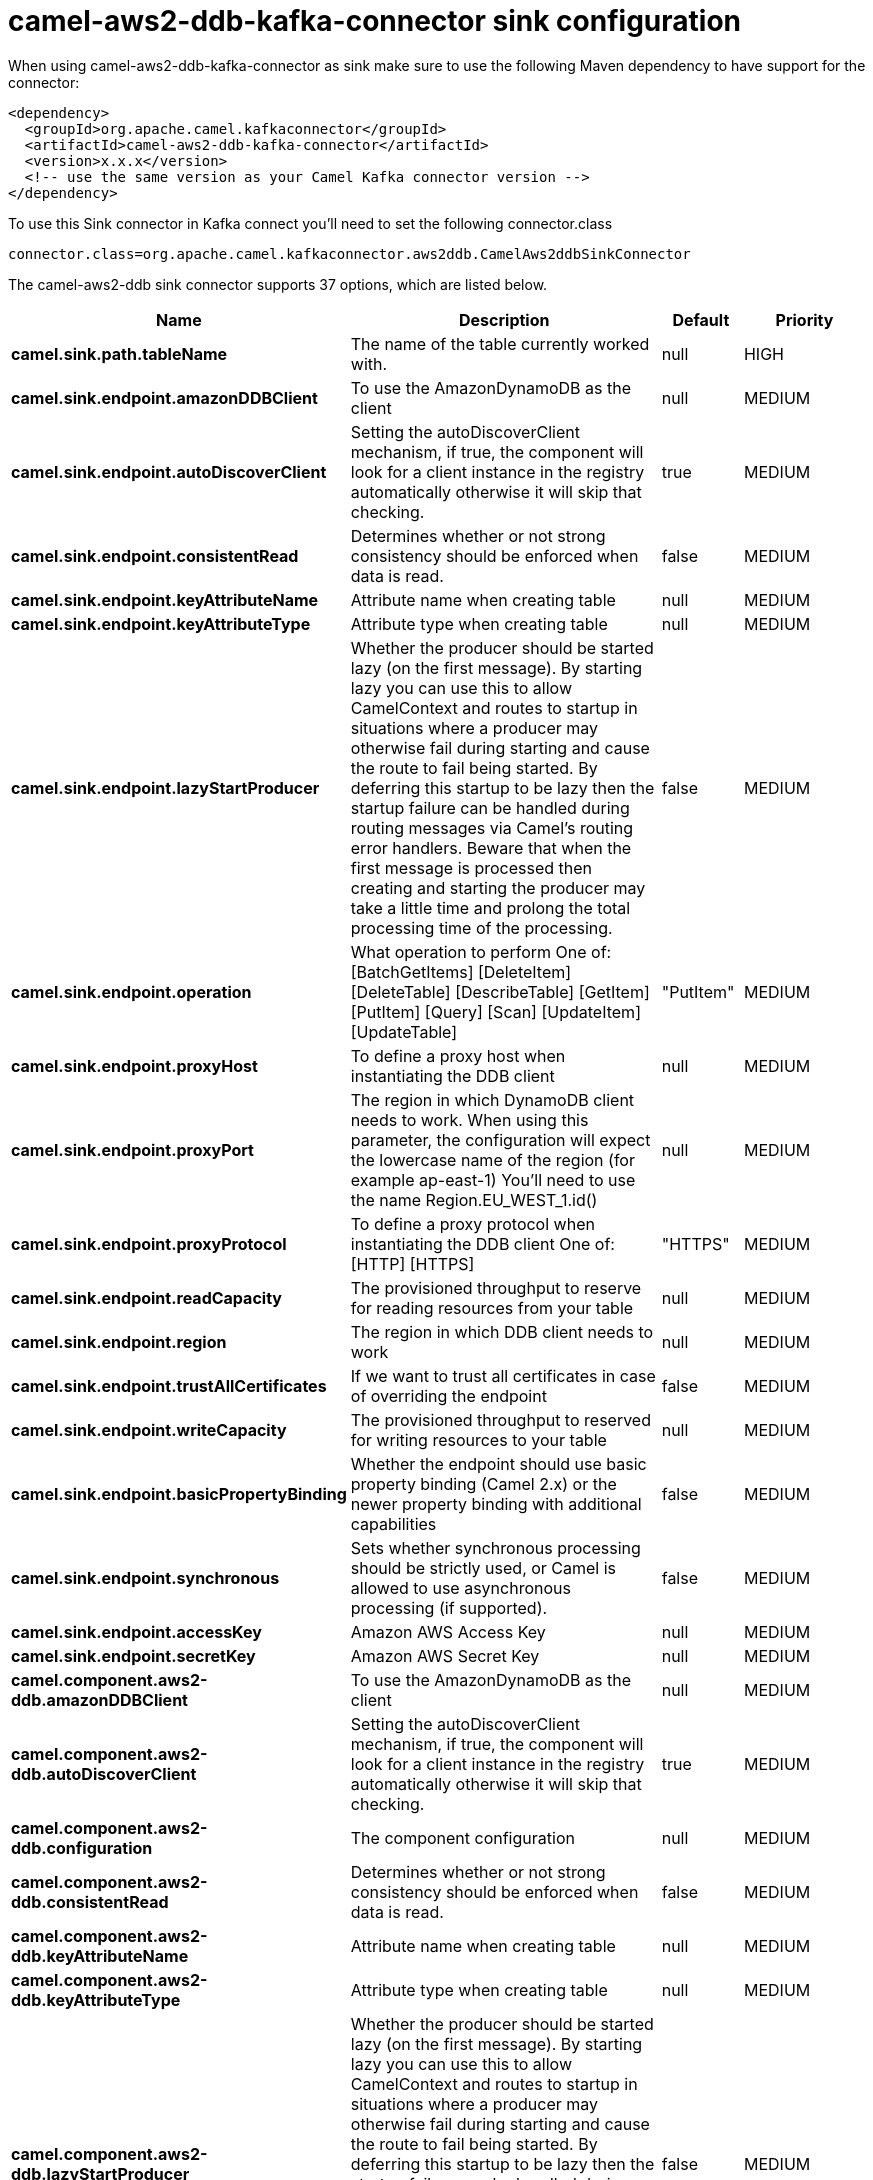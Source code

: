 // kafka-connector options: START
[[camel-aws2-ddb-kafka-connector-sink]]
= camel-aws2-ddb-kafka-connector sink configuration

When using camel-aws2-ddb-kafka-connector as sink make sure to use the following Maven dependency to have support for the connector:

[source,xml]
----
<dependency>
  <groupId>org.apache.camel.kafkaconnector</groupId>
  <artifactId>camel-aws2-ddb-kafka-connector</artifactId>
  <version>x.x.x</version>
  <!-- use the same version as your Camel Kafka connector version -->
</dependency>
----

To use this Sink connector in Kafka connect you'll need to set the following connector.class

[source,java]
----
connector.class=org.apache.camel.kafkaconnector.aws2ddb.CamelAws2ddbSinkConnector
----


The camel-aws2-ddb sink connector supports 37 options, which are listed below.



[width="100%",cols="2,5,^1,2",options="header"]
|===
| Name | Description | Default | Priority
| *camel.sink.path.tableName* | The name of the table currently worked with. | null | HIGH
| *camel.sink.endpoint.amazonDDBClient* | To use the AmazonDynamoDB as the client | null | MEDIUM
| *camel.sink.endpoint.autoDiscoverClient* | Setting the autoDiscoverClient mechanism, if true, the component will look for a client instance in the registry automatically otherwise it will skip that checking. | true | MEDIUM
| *camel.sink.endpoint.consistentRead* | Determines whether or not strong consistency should be enforced when data is read. | false | MEDIUM
| *camel.sink.endpoint.keyAttributeName* | Attribute name when creating table | null | MEDIUM
| *camel.sink.endpoint.keyAttributeType* | Attribute type when creating table | null | MEDIUM
| *camel.sink.endpoint.lazyStartProducer* | Whether the producer should be started lazy (on the first message). By starting lazy you can use this to allow CamelContext and routes to startup in situations where a producer may otherwise fail during starting and cause the route to fail being started. By deferring this startup to be lazy then the startup failure can be handled during routing messages via Camel's routing error handlers. Beware that when the first message is processed then creating and starting the producer may take a little time and prolong the total processing time of the processing. | false | MEDIUM
| *camel.sink.endpoint.operation* | What operation to perform One of: [BatchGetItems] [DeleteItem] [DeleteTable] [DescribeTable] [GetItem] [PutItem] [Query] [Scan] [UpdateItem] [UpdateTable] | "PutItem" | MEDIUM
| *camel.sink.endpoint.proxyHost* | To define a proxy host when instantiating the DDB client | null | MEDIUM
| *camel.sink.endpoint.proxyPort* | The region in which DynamoDB client needs to work. When using this parameter, the configuration will expect the lowercase name of the region (for example ap-east-1) You'll need to use the name Region.EU_WEST_1.id() | null | MEDIUM
| *camel.sink.endpoint.proxyProtocol* | To define a proxy protocol when instantiating the DDB client One of: [HTTP] [HTTPS] | "HTTPS" | MEDIUM
| *camel.sink.endpoint.readCapacity* | The provisioned throughput to reserve for reading resources from your table | null | MEDIUM
| *camel.sink.endpoint.region* | The region in which DDB client needs to work | null | MEDIUM
| *camel.sink.endpoint.trustAllCertificates* | If we want to trust all certificates in case of overriding the endpoint | false | MEDIUM
| *camel.sink.endpoint.writeCapacity* | The provisioned throughput to reserved for writing resources to your table | null | MEDIUM
| *camel.sink.endpoint.basicPropertyBinding* | Whether the endpoint should use basic property binding (Camel 2.x) or the newer property binding with additional capabilities | false | MEDIUM
| *camel.sink.endpoint.synchronous* | Sets whether synchronous processing should be strictly used, or Camel is allowed to use asynchronous processing (if supported). | false | MEDIUM
| *camel.sink.endpoint.accessKey* | Amazon AWS Access Key | null | MEDIUM
| *camel.sink.endpoint.secretKey* | Amazon AWS Secret Key | null | MEDIUM
| *camel.component.aws2-ddb.amazonDDBClient* | To use the AmazonDynamoDB as the client | null | MEDIUM
| *camel.component.aws2-ddb.autoDiscoverClient* | Setting the autoDiscoverClient mechanism, if true, the component will look for a client instance in the registry automatically otherwise it will skip that checking. | true | MEDIUM
| *camel.component.aws2-ddb.configuration* | The component configuration | null | MEDIUM
| *camel.component.aws2-ddb.consistentRead* | Determines whether or not strong consistency should be enforced when data is read. | false | MEDIUM
| *camel.component.aws2-ddb.keyAttributeName* | Attribute name when creating table | null | MEDIUM
| *camel.component.aws2-ddb.keyAttributeType* | Attribute type when creating table | null | MEDIUM
| *camel.component.aws2-ddb.lazyStartProducer* | Whether the producer should be started lazy (on the first message). By starting lazy you can use this to allow CamelContext and routes to startup in situations where a producer may otherwise fail during starting and cause the route to fail being started. By deferring this startup to be lazy then the startup failure can be handled during routing messages via Camel's routing error handlers. Beware that when the first message is processed then creating and starting the producer may take a little time and prolong the total processing time of the processing. | false | MEDIUM
| *camel.component.aws2-ddb.operation* | What operation to perform One of: [BatchGetItems] [DeleteItem] [DeleteTable] [DescribeTable] [GetItem] [PutItem] [Query] [Scan] [UpdateItem] [UpdateTable] | "PutItem" | MEDIUM
| *camel.component.aws2-ddb.proxyHost* | To define a proxy host when instantiating the DDB client | null | MEDIUM
| *camel.component.aws2-ddb.proxyPort* | The region in which DynamoDB client needs to work. When using this parameter, the configuration will expect the lowercase name of the region (for example ap-east-1) You'll need to use the name Region.EU_WEST_1.id() | null | MEDIUM
| *camel.component.aws2-ddb.proxyProtocol* | To define a proxy protocol when instantiating the DDB client One of: [HTTP] [HTTPS] | "HTTPS" | MEDIUM
| *camel.component.aws2-ddb.readCapacity* | The provisioned throughput to reserve for reading resources from your table | null | MEDIUM
| *camel.component.aws2-ddb.region* | The region in which DDB client needs to work | null | MEDIUM
| *camel.component.aws2-ddb.trustAllCertificates* | If we want to trust all certificates in case of overriding the endpoint | false | MEDIUM
| *camel.component.aws2-ddb.writeCapacity* | The provisioned throughput to reserved for writing resources to your table | null | MEDIUM
| *camel.component.aws2-ddb.basicPropertyBinding* | Whether the component should use basic property binding (Camel 2.x) or the newer property binding with additional capabilities | false | MEDIUM
| *camel.component.aws2-ddb.accessKey* | Amazon AWS Access Key | null | MEDIUM
| *camel.component.aws2-ddb.secretKey* | Amazon AWS Secret Key | null | MEDIUM
|===



The camel-aws2-ddb sink connector has no converters out of the box.





The camel-aws2-ddb sink connector has no transforms out of the box.





The camel-aws2-ddb sink connector has no aggregation strategies out of the box.
// kafka-connector options: END
